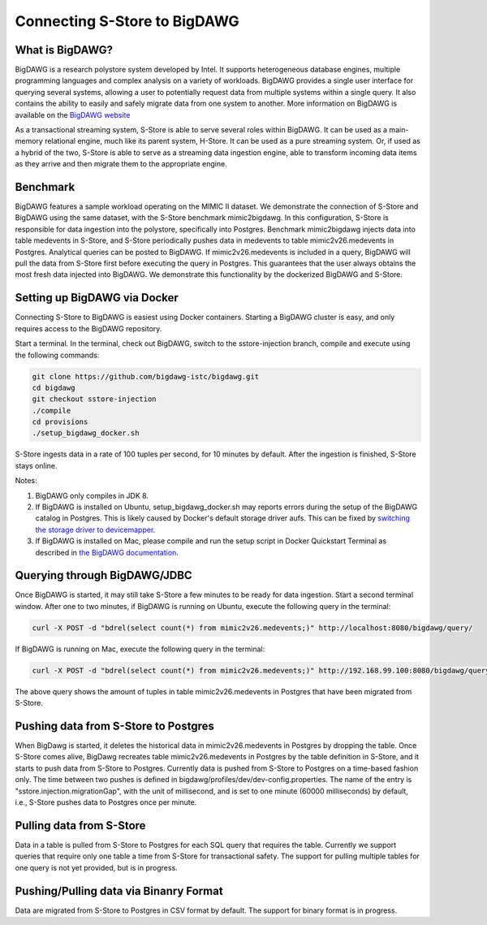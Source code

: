 .. _bigdawg:

*****************************
Connecting S-Store to BigDAWG
*****************************

What is BigDAWG?
----------------

BigDAWG is a research polystore system developed by Intel.  It supports heterogeneous database engines, multiple programming languages and complex analysis on a variety of workloads.  BigDAWG provides a single user interface for querying several systems, allowing a user to potentially request data from multiple systems within a single query.  It also contains the ability to easily and safely migrate data from one system to another.  More information on BigDAWG is available on the `BigDAWG website <http://bigdawg.mit.edu>`_

As a transactional streaming system, S-Store is able to serve several roles within BigDAWG.  It can be used as a main-memory relational engine, much like its parent system, H-Store.  It can be used as a pure streaming system.  Or, if used as a hybrid of the two, S-Store is able to serve as a streaming data ingestion engine, able to transform incoming data items as they arrive and then migrate them to the appropriate engine.

Benchmark
---------

BigDAWG features a sample workload operating on the MIMIC II dataset.  We demonstrate the connection of S-Store and BigDAWG using the same dataset, with the S-Store benchmark mimic2bigdawg. In this configuration, S-Store is responsible for data ingestion into the polystore, specifically into Postgres. Benchmark mimic2bigdawg injects data into table medevents in S-Store, and S-Store periodically pushes data in medevents to table mimic2v26.medevents in Postgres. Analytical queries can be posted to BigDAWG. If mimic2v26.medevents is included in a query, BigDAWG will pull the data from S-Store first before executing the query in Postgres. This guarantees that the user always obtains the most fresh data injected into BigDAWG. We demonstrate this functionality by the dockerized BigDAWG and S-Store.

Setting up BigDAWG via Docker
-----------------------------

Connecting S-Store to BigDAWG is easiest using Docker containers.  Starting a BigDAWG cluster is easy, and only requires access to the BigDAWG repository.  

Start a terminal. In the terminal, check out BigDAWG, switch to the sstore-injection branch, compile and execute using the following commands:

.. code-block:: bash

    git clone https://github.com/bigdawg-istc/bigdawg.git
    cd bigdawg
    git checkout sstore-injection
    ./compile
    cd provisions
    ./setup_bigdawg_docker.sh

S-Store ingests data in a rate of 100 tuples per second, for 10 minutes by default. After the ingestion is finished, S-Store stays online.

Notes:

1. BigDAWG only compiles in JDK 8.
2. If BigDAWG is installed on Ubuntu, setup_bigdawg_docker.sh may reports errors during the setup of the BigDAWG catalog in Postgres. This is likely caused by Docker's default storage driver aufs. This can be fixed by `switching the storage driver to devicemapper <https://muehe.org/posts/switching-docker-from-aufs-to-devicemapper/>`_.
3. If BigDAWG is installed on Mac, please compile and run the setup script in Docker Quickstart Terminal as described in `the BigDAWG documentation <http://bigdawg-documentation.readthedocs.io/en/latest/getting-started.html#bigdawg-cluster-setup-steps>`_.

Querying through BigDAWG/JDBC
-----------------------------

Once BigDAWG is started, it may still take S-Store a few minutes to be ready for data ingestion. Start a second terminal window. After one to two minutes, if BigDAWG is running on Ubuntu, execute the following query in the terminal:

.. code-block:: bash

    curl -X POST -d "bdrel(select count(*) from mimic2v26.medevents;)" http://localhost:8080/bigdawg/query/

If BigDAWG is running on Mac, execute the following query in the terminal:

.. code-block:: bash

    curl -X POST -d "bdrel(select count(*) from mimic2v26.medevents;)" http://192.168.99.100:8080/bigdawg/query/

The above query shows the amount of tuples in table mimic2v26.medevents in Postgres that have been migrated from S-Store.


Pushing data from S-Store to Postgres
-------------------------------------

When BigDawg is started, it deletes the historical data in mimic2v26.medevents in Postgres by dropping the table. Once S-Store comes alive, BigDawg recreates table mimic2v26.medevents in Postgres by the table definition in S-Store, and it starts to push data from S-Store to Postgres. Currently data is pushed from S-Store to Postgres on a time-based fashion only. The time between two pushes is defined in bigdawg/profiles/dev/dev-config.properties. The name of the entry is "sstore.injection.migrationGap", with the unit of millisecond, and is set to one minute (60000 milliseconds) by default, i.e., S-Store pushes data to Postgres once per minute.


Pulling data from S-Store
-------------------------

Data in a table is pulled from S-Store to Postgres for each SQL query that requires the table. Currently we support queries that require only one table a time from S-Store for transactional safety. The support for pulling multiple tables for one query is not yet provided, but is in progress.


Pushing/Pulling data via Binanry Format
---------------------------------------

Data are migrated from S-Store to Postgres in CSV format by default. The support for binary format is in progress.


..
	Quick Start (Dockerized)
	------------------------

	Manual Setup
	------------

	Querying through BigDAWG/JDBC
	-----------------------------

	Migrating data from S-Store to Postgres
	---------------------------------------

	Migrating data to S-Store from Postgres
	---------------------------------------

	Migrating via CSV
	-----------------

